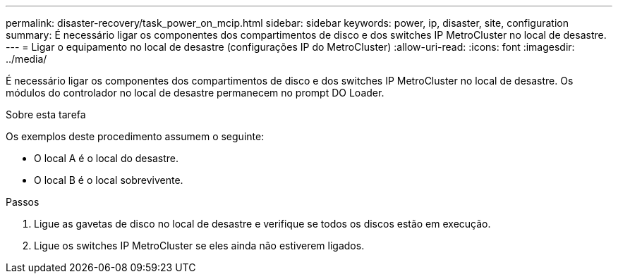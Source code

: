 ---
permalink: disaster-recovery/task_power_on_mcip.html 
sidebar: sidebar 
keywords: power, ip, disaster, site, configuration 
summary: É necessário ligar os componentes dos compartimentos de disco e dos switches IP MetroCluster no local de desastre. 
---
= Ligar o equipamento no local de desastre (configurações IP do MetroCluster)
:allow-uri-read: 
:icons: font
:imagesdir: ../media/


[role="lead"]
É necessário ligar os componentes dos compartimentos de disco e dos switches IP MetroCluster no local de desastre. Os módulos do controlador no local de desastre permanecem no prompt DO Loader.

.Sobre esta tarefa
Os exemplos deste procedimento assumem o seguinte:

* O local A é o local do desastre.
* O local B é o local sobrevivente.


.Passos
. Ligue as gavetas de disco no local de desastre e verifique se todos os discos estão em execução.
. Ligue os switches IP MetroCluster se eles ainda não estiverem ligados.


